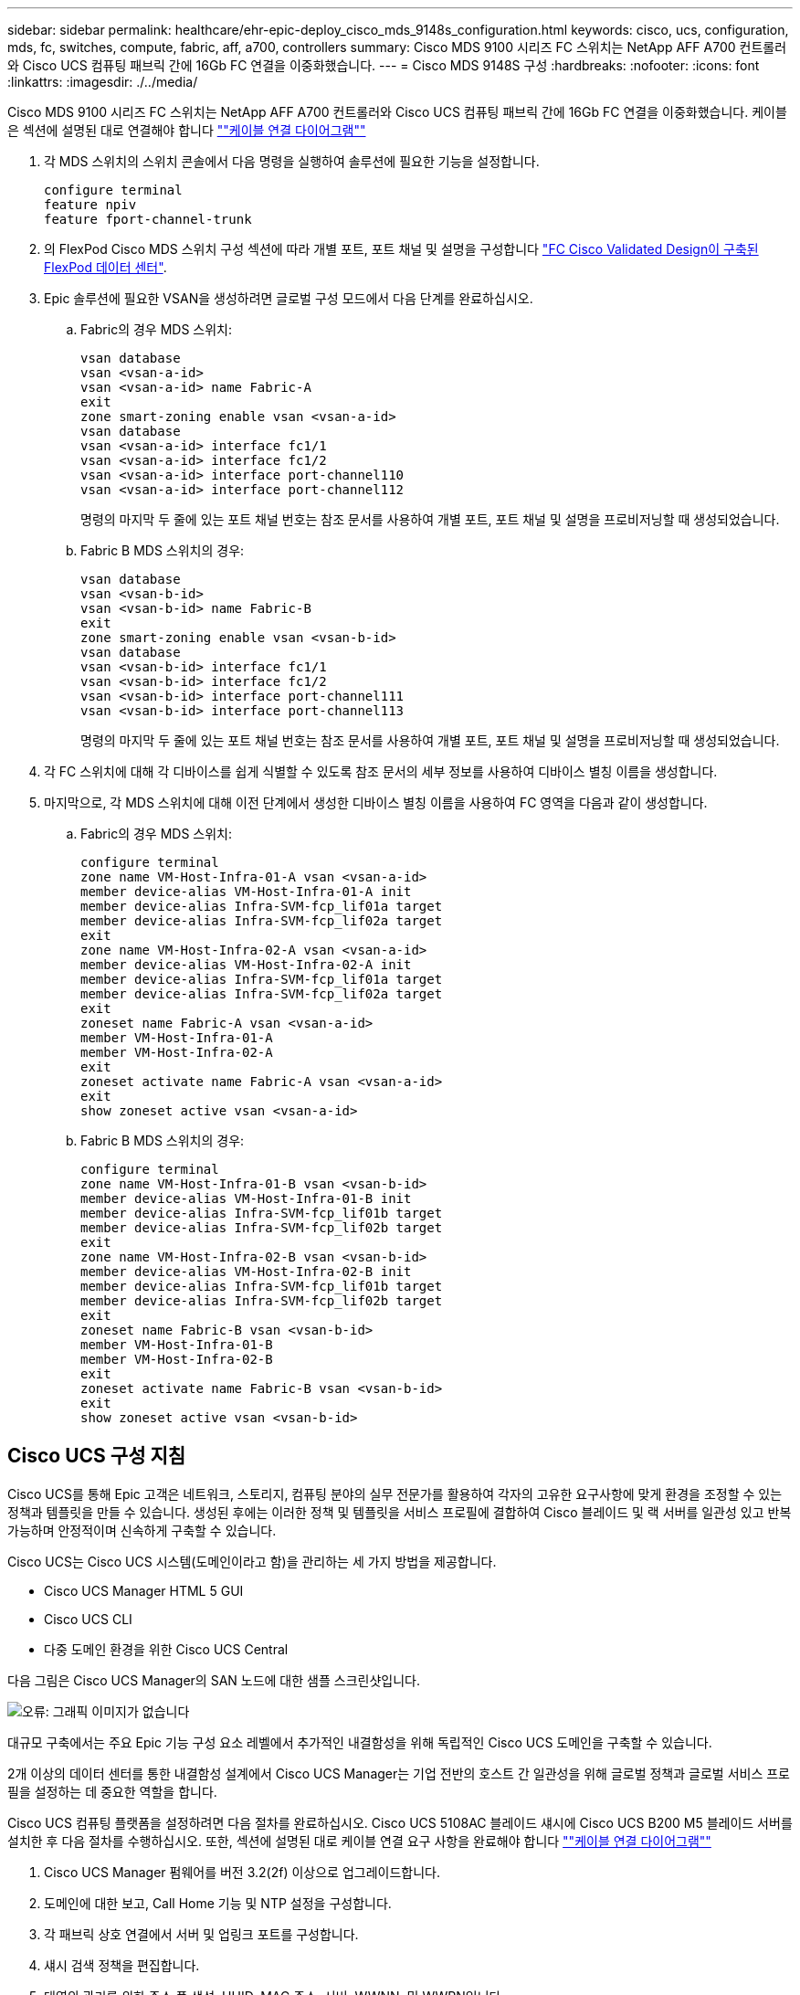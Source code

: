 ---
sidebar: sidebar 
permalink: healthcare/ehr-epic-deploy_cisco_mds_9148s_configuration.html 
keywords: cisco, ucs, configuration, mds, fc, switches, compute, fabric, aff, a700, controllers 
summary: Cisco MDS 9100 시리즈 FC 스위치는 NetApp AFF A700 컨트롤러와 Cisco UCS 컴퓨팅 패브릭 간에 16Gb FC 연결을 이중화했습니다. 
---
= Cisco MDS 9148S 구성
:hardbreaks:
:nofooter: 
:icons: font
:linkattrs: 
:imagesdir: ./../media/


Cisco MDS 9100 시리즈 FC 스위치는 NetApp AFF A700 컨트롤러와 Cisco UCS 컴퓨팅 패브릭 간에 16Gb FC 연결을 이중화했습니다. 케이블은 섹션에 설명된 대로 연결해야 합니다 link:ehr-epic-deploy_deployment_and_configuration_overview.html#cabling-diagram[""케이블 연결 다이어그램""]

. 각 MDS 스위치의 스위치 콘솔에서 다음 명령을 실행하여 솔루션에 필요한 기능을 설정합니다.
+
....
configure terminal
feature npiv
feature fport-channel-trunk
....
. 의 FlexPod Cisco MDS 스위치 구성 섹션에 따라 개별 포트, 포트 채널 및 설명을 구성합니다 https://www.cisco.com/c/en/us/td/docs/unified_computing/ucs/UCS_CVDs/flexpod_esxi65u1_n9fc.html["FC Cisco Validated Design이 구축된 FlexPod 데이터 센터"^].
. Epic 솔루션에 필요한 VSAN을 생성하려면 글로벌 구성 모드에서 다음 단계를 완료하십시오.
+
.. Fabric의 경우 MDS 스위치:
+
....
vsan database
vsan <vsan-a-id>
vsan <vsan-a-id> name Fabric-A
exit
zone smart-zoning enable vsan <vsan-a-id>
vsan database
vsan <vsan-a-id> interface fc1/1
vsan <vsan-a-id> interface fc1/2
vsan <vsan-a-id> interface port-channel110
vsan <vsan-a-id> interface port-channel112
....
+
명령의 마지막 두 줄에 있는 포트 채널 번호는 참조 문서를 사용하여 개별 포트, 포트 채널 및 설명을 프로비저닝할 때 생성되었습니다.

.. Fabric B MDS 스위치의 경우:
+
....
vsan database
vsan <vsan-b-id>
vsan <vsan-b-id> name Fabric-B
exit
zone smart-zoning enable vsan <vsan-b-id>
vsan database
vsan <vsan-b-id> interface fc1/1
vsan <vsan-b-id> interface fc1/2
vsan <vsan-b-id> interface port-channel111
vsan <vsan-b-id> interface port-channel113
....
+
명령의 마지막 두 줄에 있는 포트 채널 번호는 참조 문서를 사용하여 개별 포트, 포트 채널 및 설명을 프로비저닝할 때 생성되었습니다.



. 각 FC 스위치에 대해 각 디바이스를 쉽게 식별할 수 있도록 참조 문서의 세부 정보를 사용하여 디바이스 별칭 이름을 생성합니다.
. 마지막으로, 각 MDS 스위치에 대해 이전 단계에서 생성한 디바이스 별칭 이름을 사용하여 FC 영역을 다음과 같이 생성합니다.
+
.. Fabric의 경우 MDS 스위치:
+
....
configure terminal
zone name VM-Host-Infra-01-A vsan <vsan-a-id>
member device-alias VM-Host-Infra-01-A init
member device-alias Infra-SVM-fcp_lif01a target
member device-alias Infra-SVM-fcp_lif02a target
exit
zone name VM-Host-Infra-02-A vsan <vsan-a-id>
member device-alias VM-Host-Infra-02-A init
member device-alias Infra-SVM-fcp_lif01a target
member device-alias Infra-SVM-fcp_lif02a target
exit
zoneset name Fabric-A vsan <vsan-a-id>
member VM-Host-Infra-01-A
member VM-Host-Infra-02-A
exit
zoneset activate name Fabric-A vsan <vsan-a-id>
exit
show zoneset active vsan <vsan-a-id>
....
.. Fabric B MDS 스위치의 경우:
+
....
configure terminal
zone name VM-Host-Infra-01-B vsan <vsan-b-id>
member device-alias VM-Host-Infra-01-B init
member device-alias Infra-SVM-fcp_lif01b target
member device-alias Infra-SVM-fcp_lif02b target
exit
zone name VM-Host-Infra-02-B vsan <vsan-b-id>
member device-alias VM-Host-Infra-02-B init
member device-alias Infra-SVM-fcp_lif01b target
member device-alias Infra-SVM-fcp_lif02b target
exit
zoneset name Fabric-B vsan <vsan-b-id>
member VM-Host-Infra-01-B
member VM-Host-Infra-02-B
exit
zoneset activate name Fabric-B vsan <vsan-b-id>
exit
show zoneset active vsan <vsan-b-id>
....






== Cisco UCS 구성 지침

Cisco UCS를 통해 Epic 고객은 네트워크, 스토리지, 컴퓨팅 분야의 실무 전문가를 활용하여 각자의 고유한 요구사항에 맞게 환경을 조정할 수 있는 정책과 템플릿을 만들 수 있습니다. 생성된 후에는 이러한 정책 및 템플릿을 서비스 프로필에 결합하여 Cisco 블레이드 및 랙 서버를 일관성 있고 반복 가능하며 안정적이며 신속하게 구축할 수 있습니다.

Cisco UCS는 Cisco UCS 시스템(도메인이라고 함)을 관리하는 세 가지 방법을 제공합니다.

* Cisco UCS Manager HTML 5 GUI
* Cisco UCS CLI
* 다중 도메인 환경을 위한 Cisco UCS Central


다음 그림은 Cisco UCS Manager의 SAN 노드에 대한 샘플 스크린샷입니다.

image:ehr-epic-deploy_image10.png["오류: 그래픽 이미지가 없습니다"]

대규모 구축에서는 주요 Epic 기능 구성 요소 레벨에서 추가적인 내결함성을 위해 독립적인 Cisco UCS 도메인을 구축할 수 있습니다.

2개 이상의 데이터 센터를 통한 내결함성 설계에서 Cisco UCS Manager는 기업 전반의 호스트 간 일관성을 위해 글로벌 정책과 글로벌 서비스 프로필을 설정하는 데 중요한 역할을 합니다.

Cisco UCS 컴퓨팅 플랫폼을 설정하려면 다음 절차를 완료하십시오. Cisco UCS 5108AC 블레이드 섀시에 Cisco UCS B200 M5 블레이드 서버를 설치한 후 다음 절차를 수행하십시오. 또한, 섹션에 설명된 대로 케이블 연결 요구 사항을 완료해야 합니다 link:ehr-epic-deploy_deployment_and_configuration_overview.html#cabling-diagram[""케이블 연결 다이어그램""]

. Cisco UCS Manager 펌웨어를 버전 3.2(2f) 이상으로 업그레이드합니다.
. 도메인에 대한 보고, Call Home 기능 및 NTP 설정을 구성합니다.
. 각 패브릭 상호 연결에서 서버 및 업링크 포트를 구성합니다.
. 섀시 검색 정책을 편집합니다.
. 대역외 관리를 위한 주소 풀 생성, UUID, MAC 주소, 서버, WWNN, 및 WWPN입니다.
. 이더넷 및 FC 업링크 포트 채널과 VSAN을 생성합니다.
. SAN 연결, 네트워크 제어, 서버 풀 검증, 전원 제어, 서버 BIOS, 및 기본 유지 관리.
. vNIC 및 vHBA 템플릿을 생성합니다.
. vMedia 및 FC 부팅 정책을 생성합니다.
. 각 Epic 플랫폼 요소에 대해 서비스 프로필 템플릿 및 서비스 프로필을 생성합니다.
. 서비스 프로필을 적절한 블레이드 서버와 연결합니다.


FlexPod용 Cisco UCS 서비스 프로필의 각 주요 요소를 구성하는 단계에 대한 자세한 내용은 를 참조하십시오 https://www.cisco.com/c/en/us/td/docs/unified_computing/ucs/UCS_CVDs/flexpod_esxi65u1_n9fc.html["FC Cisco Validated Design이 구축된 FlexPod 데이터 센터"^] 문서화:

Epic의 구축을 위해 Cisco에서는 Epic의 요소를 기반으로 다양한 서비스 프로필 유형을 구축할 것을 권장합니다. 고객은 서버 풀 및 서버 풀 검증을 사용하여 특정 호스트 역할에 대한 서비스 프로필 배포를 식별하고 자동화할 수 있습니다. 서비스 프로필의 샘플 목록은 다음과 같습니다.

* Epic Chronicle Caché 데이터베이스 호스트의 경우:
+
** 운영 호스트 서비스 프로필입니다
** 보고 서비스 호스트 프로필입니다
** 재해 복구 호스트 서비스 프로필입니다
** 핫 스페어 호스트 서비스 프로필입니다


* Epic 하이퍼스페이스 호스트의 경우:
+
** VDI 호스트 서비스 프로필입니다
** Citrix XenApp 호스트 서비스 프로필입니다
** 재해 복구 호스트 서비스 프로필입니다
** 핫 스페어 호스트 서비스 프로필입니다


* Epic Cogito 및 Clarity 데이터베이스 호스트:
+
** 데이터베이스 호스트 서비스 프로필(Clarity RDBMS 및 비즈니스 객체)


* Epic 서비스 호스트의 경우:
+
** 애플리케이션 호스트 프로필(인쇄 형식 및 릴레이, 통신, 웹 BLOB 등)



